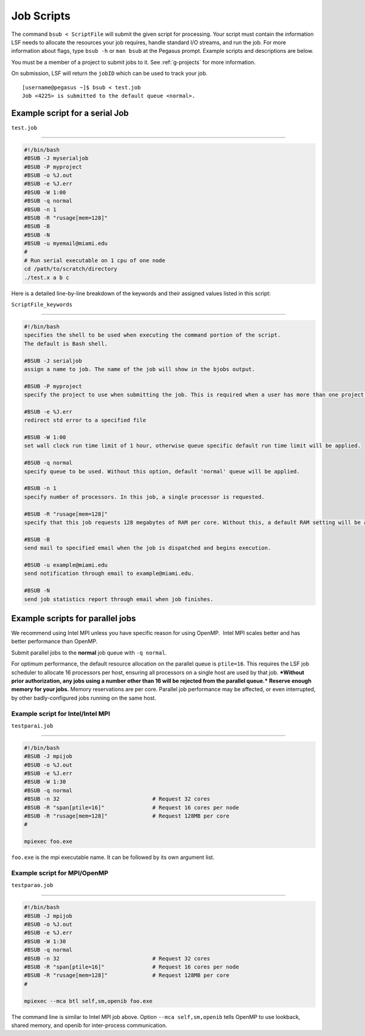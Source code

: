 .. _g-scripts:

Job Scripts
=======================

The command ``bsub < ScriptFile`` will submit the given script for
processing. Your script must contain the information LSF needs to
allocate the resources your job requires, handle standard I/O streams,
and run the job. For more information about flags, type ``bsub -h`` or
``man bsub`` at the Pegasus prompt. Example scripts and descriptions are
below.

You must be a member of a project to submit jobs to it. See :ref:`g-projects` for more information.

On submission, LSF will return the ``jobID`` which can be used to track
your job.

::

    [username@pegasus ~]$ bsub < test.job
    Job <4225> is submitted to the default queue <normal>.

Example script for a serial Job
-------------------------------

``test.job``

--------------

.. code:: bash

    #!/bin/bash
    #BSUB -J myserialjob
    #BSUB -P myproject
    #BSUB -o %J.out
    #BSUB -e %J.err
    #BSUB -W 1:00
    #BSUB -q normal
    #BSUB -n 1
    #BSUB -R "rusage[mem=128]"
    #BSUB -B
    #BSUB -N
    #BSUB -u myemail@miami.edu
    #
    # Run serial executable on 1 cpu of one node
    cd /path/to/scratch/directory
    ./test.x a b c

Here is a detailed line-by-line breakdown of the keywords and their
assigned values listed in this script:

``ScriptFile_keywords``

--------------

.. code:: bash

    #!/bin/bash
    specifies the shell to be used when executing the command portion of the script.
    The default is Bash shell.

    #BSUB -J serialjob
    assign a name to job. The name of the job will show in the bjobs output.

    #BSUB -P myproject
    specify the project to use when submitting the job. This is required when a user has more than one project on Pegasus.

    #BSUB -e %J.err
    redirect std error to a specified file

    #BSUB -W 1:00
    set wall clock run time limit of 1 hour, otherwise queue specific default run time limit will be applied.

    #BSUB -q normal
    specify queue to be used. Without this option, default 'normal' queue will be applied.

    #BSUB -n 1
    specify number of processors. In this job, a single processor is requested.

    #BSUB -R "rusage[mem=128]"
    specify that this job requests 128 megabytes of RAM per core. Without this, a default RAM setting will be applied:  1500MB per core

    #BSUB -B
    send mail to specified email when the job is dispatched and begins execution.

    #BSUB -u example@miami.edu
    send notification through email to example@miami.edu.

    #BSUB -N
    send job statistics report through email when job finishes.

Example scripts for parallel jobs
---------------------------------

We recommend using Intel MPI unless you have specific reason for using
OpenMP.  Intel MPI scales better and has better performance than OpenMP.

Submit parallel jobs to the **normal** job queue with ``-q normal``.

For optimum performance, the default resource allocation on the parallel
queue is ``ptile=16``. This requires the LSF job scheduler to allocate
16 processors per host, ensuring all processors on a single host are
used by that job. ***Without prior authorization, any jobs using a
number other than 16 will be rejected from the parallel queue.***
**Reserve enough memory for your jobs.** Memory reservations are per
core. Parallel job performance may be affected, or even interrupted, by
other badly-configured jobs running on the same host.

Example script for Intel/Intel MPI
~~~~~~~~~~~~~~~~~~~~~~~~~~~~~~~~~~

``testparai.job``

--------------

.. code:: bash

    #!/bin/bash
    #BSUB -J mpijob
    #BSUB -o %J.out
    #BSUB -e %J.err
    #BSUB -W 1:30
    #BSUB -q normal
    #BSUB -n 32                             # Request 32 cores
    #BSUB -R "span[ptile=16]"               # Request 16 cores per node
    #BSUB -R "rusage[mem=128]"              # Request 128MB per core
    #

    mpiexec foo.exe

``foo.exe`` is the mpi executable name. It can be followed by its own
argument list.

Example script for MPI/OpenMP
~~~~~~~~~~~~~~~~~~~~~~~~~~~~~

``testparao.job``

--------------

.. code:: bash

    #!/bin/bash
    #BSUB -J mpijob
    #BSUB -o %J.out
    #BSUB -e %J.err
    #BSUB -W 1:30
    #BSUB -q normal
    #BSUB -n 32                             # Request 32 cores                
    #BSUB -R "span[ptile=16]"               # Request 16 cores per node
    #BSUB -R "rusage[mem=128]"              # Request 128MB per core
    #

    mpiexec --mca btl self,sm,openib foo.exe

The command line is similar to Intel MPI job above. Option
``--mca self,sm,openib`` tells OpenMP to use lookback, shared memory,
and openib for inter-process communication.
